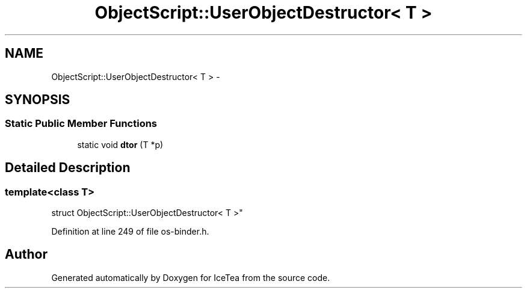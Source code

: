 .TH "ObjectScript::UserObjectDestructor< T >" 3 "Sat Mar 26 2016" "IceTea" \" -*- nroff -*-
.ad l
.nh
.SH NAME
ObjectScript::UserObjectDestructor< T > \- 
.SH SYNOPSIS
.br
.PP
.SS "Static Public Member Functions"

.in +1c
.ti -1c
.RI "static void \fBdtor\fP (T *p)"
.br
.in -1c
.SH "Detailed Description"
.PP 

.SS "template<class T>
.br
struct ObjectScript::UserObjectDestructor< T >"

.PP
Definition at line 249 of file os\-binder\&.h\&.

.SH "Author"
.PP 
Generated automatically by Doxygen for IceTea from the source code\&.
